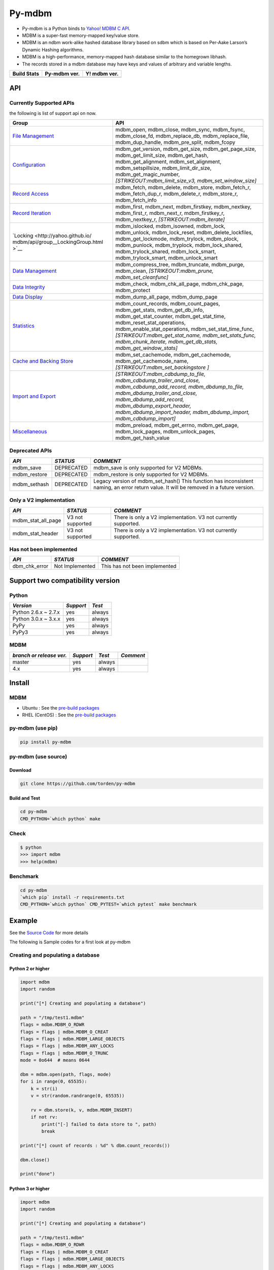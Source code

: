 Py-mdbm
=======

-  Py-mdbm is a Python binds to `Yahoo! MDBM C
   API. <https://github.com/yahoo/mdbm/>`__
-  MDBM is a super-fast memory-mapped key/value store.
-  MDBM is an ndbm work-alike hashed database library based on sdbm
   which is based on Per-Aake Larson’s Dynamic Hashing algorithms.
-  MDBM is a high-performance, memory-mapped hash database similar to
   the homegrown libhash.
-  The records stored in a mdbm database may have keys and values of
   arbitrary and variable lengths.

+----------------+------------------+------------------+
| Build Stats    | Py-mdbm ver.     | Y! mdbm ver.     |
+================+==================+==================+
| |Build Status| | |GitHub version| | |GitHub version| |
+----------------+------------------+------------------+

API
---

Currently Supported APIs
~~~~~~~~~~~~~~~~~~~~~~~~

the following is list of support api on now.

+-----------------------------------+-----------------------------------+
| Group                             | API                               |
+===================================+===================================+
| `File                             | mdbm_open, mdbm_close, mdbm_sync, |
| Management <http://yahoo.github.i | mdbm_fsync, mdbm_close_fd,        |
| o/mdbm/api/group__FileManagementG | mdbm_replace_db,                  |
| roup.html>`__                     | mdbm_replace_file,                |
|                                   | mdbm_dup_handle, mdbm_pre_split,  |
|                                   | mdbm_fcopy                        |
+-----------------------------------+-----------------------------------+
| `Configuration <http://yahoo.gith | mdbm_get_version, mdbm_get_size,  |
| ub.io/mdbm/api/group__Configurati | mdbm_get_page_size,               |
| onGroup.html>`__                  | mdbm_get_limit_size,              |
|                                   | mdbm_get_hash,                    |
|                                   | mdbm_get_alignment,               |
|                                   | mdbm_set_alignment,               |
|                                   | mdbm_setspillsize,                |
|                                   | mdbm_limit_dir_size,              |
|                                   | mdbm_get_magic_number,            |
|                                   | *[STRIKEOUT:mdbm_limit_size_v3,   |
|                                   | mdbm_set_window_size]*            |
+-----------------------------------+-----------------------------------+
| `Record                           | mdbm_fetch, mdbm_delete,          |
| Access <http://yahoo.github.io/md | mdbm_store, mdbm_fetch_r,         |
| bm/api/group__RecordAccessGroup.h | mdbm_fetch_dup_r, mdbm_delete_r,  |
| tml>`__                           | mdbm_store_r, mdbm_fetch_info     |
+-----------------------------------+-----------------------------------+
| `Record                           | mdbm_first, mdbm_next,            |
| Iteration <http://yahoo.github.io | mdbm_firstkey, mdbm_nextkey,      |
| /mdbm/api/group__RecordIterationG | mdbm_first_r, mdbm_next_r,        |
| roup.html>`__                     | mdbm_firstkey_r, mdbm_nextkey_r,  |
|                                   | *[STRIKEOUT:mdbm_iterate]*        |
+-----------------------------------+-----------------------------------+
| `Locking <http://yahoo.github.io/ | mdbm_islocked, mdbm_isowned,      |
| mdbm/api/group__LockingGroup.html | mdbm_lock, mdbm_unlock,           |
| >`__                              | mdbm_lock_reset,                  |
|                                   | mdbm_delete_lockfiles,            |
|                                   | mdbm_get_lockmode, mdbm_trylock,  |
|                                   | mdbm_plock, mdbm_punlock,         |
|                                   | mdbm_tryplock, mdbm_lock_shared,  |
|                                   | mdbm_trylock_shared,              |
|                                   | mdbm_lock_smart,                  |
|                                   | mdbm_trylock_smart,               |
|                                   | mdbm_unlock_smart                 |
+-----------------------------------+-----------------------------------+
| `Data                             | mdbm_compress_tree,               |
| Management <http://yahoo.github.i | mdbm_truncate, mdbm_purge,        |
| o/mdbm/api/group__DataManagementG | mdbm_clean,                       |
| roup.html>`__                     | *[STRIKEOUT:mdbm_prune,           |
|                                   | mdbm_set_cleanfunc]*              |
+-----------------------------------+-----------------------------------+
| `Data                             | mdbm_check, mdbm_chk_all_page,    |
| Integrity <http://yahoo.github.io | mdbm_chk_page, mdbm_protect       |
| /mdbm/api/group__DataIntegrityGro |                                   |
| up.html>`__                       |                                   |
+-----------------------------------+-----------------------------------+
| `Data                             | mdbm_dump_all_page,               |
| Display <http://yahoo.github.io/m | mdbm_dump_page                    |
| dbm/api/group__DataDisplayGroup.h |                                   |
| tml>`__                           |                                   |
+-----------------------------------+-----------------------------------+
| `Statistics <http://yahoo.github. | mdbm_count_records,               |
| io/mdbm/api/group__StatisticsGrou | mdbm_count_pages, mdbm_get_stats, |
| p.html>`__                        | mdbm_get_db_info,                 |
|                                   | mdbm_get_stat_counter,            |
|                                   | mdbm_get_stat_time,               |
|                                   | mdbm_reset_stat_operations,       |
|                                   | mdbm_enable_stat_operations,      |
|                                   | mdbm_set_stat_time_func,          |
|                                   | *[STRIKEOUT:mdbm_get_stat_name,   |
|                                   | mdbm_set_stats_func,              |
|                                   | mdbm_chunk_iterate,               |
|                                   | mdbm_get_db_stats,                |
|                                   | mdbm_get_window_stats]*           |
+-----------------------------------+-----------------------------------+
| `Cache and Backing                | mdbm_set_cachemode,               |
| Store <http://yahoo.github.io/mdb | mdbm_get_cachemode,               |
| m/api/group__CacheAndBackingStore | mdbm_get_cachemode_name,          |
| Group.html>`__                    | *[STRIKEOUT:mdbm_set_backingstore |
|                                   | ]*                                |
+-----------------------------------+-----------------------------------+
| `Import and                       | *[STRIKEOUT:mdbm_cdbdump_to_file, |
| Export <http://yahoo.github.io/md | mdbm_cdbdump_trailer_and_close,   |
| bm/api/group__ImportExportGroup.h | mdbm_cdbdump_add_record,          |
| tml>`__                           | mdbm_dbdump_to_file,              |
|                                   | mdbm_dbdump_trailer_and_close,    |
|                                   | mdbm_dbdump_add_record,           |
|                                   | mdbm_dbdump_export_header,        |
|                                   | mdbm_dbdump_import_header,        |
|                                   | mdbm_dbdump_import,               |
|                                   | mdbm_cdbdump_import]*             |
+-----------------------------------+-----------------------------------+
| `Miscellaneous <http://yahoo.gith | mdbm_preload, mdbm_get_errno,     |
| ub.io/mdbm/api/group__Miscellaneo | mdbm_get_page, mdbm_lock_pages,   |
| usGroup.html>`__                  | mdbm_unlock_pages,                |
|                                   | mdbm_get_hash_value               |
+-----------------------------------+-----------------------------------+

Deprecated APIs
~~~~~~~~~~~~~~~

+-----------------------+-----------------------+-----------------------+
| *API*                 | *STATUS*              | *COMMENT*             |
+=======================+=======================+=======================+
| mdbm_save             | DEPRECATED            | mdbm_save is only     |
|                       |                       | supported for V2      |
|                       |                       | MDBMs.                |
+-----------------------+-----------------------+-----------------------+
| mdbm_restore          | DEPRECATED            | mdbm_restore is only  |
|                       |                       | supported for V2      |
|                       |                       | MDBMs.                |
+-----------------------+-----------------------+-----------------------+
| mdbm_sethash          | DEPRECATED            | Legacy version of     |
|                       |                       | mdbm_set_hash() This  |
|                       |                       | function has          |
|                       |                       | inconsistent naming,  |
|                       |                       | an error return       |
|                       |                       | value. It will be     |
|                       |                       | removed in a future   |
|                       |                       | version.              |
+-----------------------+-----------------------+-----------------------+

Only a V2 implementation
~~~~~~~~~~~~~~~~~~~~~~~~

+-----------------------+-----------------------+-----------------------+
| *API*                 | *STATUS*              | *COMMENT*             |
+=======================+=======================+=======================+
| mdbm_stat_all_page    | V3 not supported      | There is only a V2    |
|                       |                       | implementation. V3    |
|                       |                       | not currently         |
|                       |                       | supported.            |
+-----------------------+-----------------------+-----------------------+
| mdbm_stat_header      | V3 not supported      | There is only a V2    |
|                       |                       | implementation. V3    |
|                       |                       | not currently         |
|                       |                       | supported.            |
+-----------------------+-----------------------+-----------------------+

Has not been implemented
~~~~~~~~~~~~~~~~~~~~~~~~

+---------------+-----------------+-------------------------------+
| *API*         | *STATUS*        | *COMMENT*                     |
+===============+=================+===============================+
| dbm_chk_error | Not Implemented | This has not been implemented |
+---------------+-----------------+-------------------------------+

Support two compatibility version
---------------------------------

Python
~~~~~~

+----------------------+-----------+--------+
| *Version*            | *Support* | *Test* |
+======================+===========+========+
| Python 2.6.x ~ 2.7.x | yes       | always |
+----------------------+-----------+--------+
| Python 3.0.x ~ 3.x.x | yes       | always |
+----------------------+-----------+--------+
| PyPy                 | yes       | always |
+----------------------+-----------+--------+
| PyPy3                | yes       | always |
+----------------------+-----------+--------+

MDBM
~~~~

+--------------------------+-----------+--------+-----------+
| *branch or release ver.* | *Support* | *Test* | *Comment* |
+==========================+===========+========+===========+
| master                   | yes       | always |           |
+--------------------------+-----------+--------+-----------+
| 4.x                      | yes       | always |           |
+--------------------------+-----------+--------+-----------+

Install
-------

.. _mdbm-1:

MDBM
~~~~

-  Ubuntu : See the `pre-build
   packages <https://github.com/torden/go-mdbm/tree/master/pkg>`__
-  RHEL (CentOS) : See the `pre-build
   packages <https://github.com/torden/go-mdbm/tree/master/pkg>`__

py-mdbm (use pip)
~~~~~~~~~~~~~~~~~

.. code:: shell

    pip install py-mdbm

py-mdbm (use source)
~~~~~~~~~~~~~~~~~~~~

Download
^^^^^^^^

.. code:: shell

    git clone https://github.com/torden/py-mdbm

Build and Test
^^^^^^^^^^^^^^

.. code:: shell

    cd py-mdbm
    CMD_PYTHON=`which python` make

Check
~~~~~

.. code:: shell

    $ python
    >>> import mdbm
    >>> help(mdbm)

Benchmark
~~~~~~~~~

.. code:: shell

    cd py-mdbm
    `which pip` install -r requirements.txt
    CMD_PYTHON=`which python` CMD_PYTEST=`which pytest` make benchmark

Example
-------

See the `Source
Code <https://github.com/torden/py-mdbm/tree/master/example>`__ for more
details

The following is Sample codes for a first look at py-mdbm

Creating and populating a database
~~~~~~~~~~~~~~~~~~~~~~~~~~~~~~~~~~

Python 2 or higher
^^^^^^^^^^^^^^^^^^

.. code:: python

    import mdbm
    import random

    print("[*] Creating and populating a database")

    path = "/tmp/test1.mdbm"
    flags = mdbm.MDBM_O_RDWR
    flags = flags | mdbm.MDBM_O_CREAT
    flags = flags | mdbm.MDBM_LARGE_OBJECTS
    flags = flags | mdbm.MDBM_ANY_LOCKS
    flags = flags | mdbm.MDBM_O_TRUNC
    mode = 0o644  # means 0644

    dbm = mdbm.open(path, flags, mode)
    for i in range(0, 65535):
        k = str(i)
        v = str(random.randrange(0, 65535))

        rv = dbm.store(k, v, mdbm.MDBM_INSERT)
        if not rv:
            print("[-] failed to data store to ", path)
            break

    print("[*] count of records : %d" % dbm.count_records())

    dbm.close()

    print("done")

Python 3 or higher
^^^^^^^^^^^^^^^^^^

.. code:: python

    import mdbm
    import random

    print("[*] Creating and populating a database")

    path = "/tmp/test1.mdbm"
    flags = mdbm.MDBM_O_RDWR
    flags = flags | mdbm.MDBM_O_CREAT
    flags = flags | mdbm.MDBM_LARGE_OBJECTS
    flags = flags | mdbm.MDBM_ANY_LOCKS
    flags = flags | mdbm.MDBM_O_TRUNC
    mode = 0o644  # means 0644

    with mdbm.open(path, flags, mode) as dbm:
        for i in range(0, 65535):
            k = str(i)
            v = str(random.randrange(0, 65535))

            rv = dbm.store(k, v, mdbm.MDBM_INSERT)
            if not rv:
                print("[-] failed to data store to ", path)
                break

        print("[*] count of records : %d" % dbm.count_records())

    print("done")

Fetching records in-place
~~~~~~~~~~~~~~~~~~~~~~~~~

.. code:: python

    import mdbm
    import random

    print("[*] Fetching records in-place")

    path = "/tmp/test1.mdbm"
    flags = mdbm.MDBM_O_RDWR
    mode = 0o644  # means 0644

    dbm = mdbm.open(path, flags, mode)
    dbm.preload()

    print("|-------|-------|")
    print("|  key  |  val  |")
    print("|-------|-------|")

    for i in range(0, 10):

        k = str(random.randrange(0, 65534))
        orgval = dbm.fetch(k)
        if not orgval:
            print("[-] failed to fetch value of %s in mdbm" % k)
            break

        print("|%07s|%07s|" % (k, orgval))

    print("|-------|-------|")
    print("[*] count of records : %d" % dbm.count_records())

    dbm.close()

    print("done")

Fetching and updating records in-place
~~~~~~~~~~~~~~~~~~~~~~~~~~~~~~~~~~~~~~

.. code:: python

    import mdbm
    import random

    print("[*] Fetching and updating records in-place")

    path = "/tmp/test1.mdbm"
    flags = mdbm.MDBM_O_RDWR
    mode = 0o644  # means 0644

    dbm = mdbm.open(path, flags, mode)
    for i in range(0, 65535):
        k = str(i)
        v = str(random.randrange(0, 65535))

        orgval = dbm.fetch(k)
        if not orgval:
            print("[-] failed to fetch value of %s in mdbm" % k)
            break

        print("[=] key(%s) : replace val(%s) to '%s' : " % (k, orgval, v)),

        rv = dbm.store(k, v, mdbm.MDBM_REPLACE)
        if not rv:
            print("FAIL")
            break
        print("DONE")

    print("[*] count of records : %d" % dbm.count_records())

    dbm.close()

    print("done")

Deleting records in-place
~~~~~~~~~~~~~~~~~~~~~~~~~

.. code:: python

    import mdbm
    import random

    print("[*] Deleting records in-place")

    path = "/tmp/test1.mdbm"
    flags = mdbm.MDBM_O_RDWR
    mode = 0o644  # means 0644

    dbm = mdbm.open(path, flags, mode)

    for i in range(0, 10):

        k = str(random.randrange(0, 65534))

        rv = dbm.delete(k)
        if not rv:
            print("[-] failed to delete an record, key=%s" % k)

        v = dbm.fetch(k)
        if v:
            print("[-] failed to delete an record, key=%s, val=%s" % (k,v))
            break

    print("[*] count of records : %d" % dbm.count_records())

    dbm.close()

    print("done")

Iterating over all records
~~~~~~~~~~~~~~~~~~~~~~~~~~

.. code:: python

    import mdbm
    import random

    print("[*] Iterating over all records")

    path = "/tmp/test1.mdbm"
    flags = mdbm.MDBM_O_RDWR
    mode = 0o644  # means 0644

    dbm = mdbm.open(path, flags, mode)

    print("|-------|-------|")
    print("|  key  |  val  |")
    print("|-------|-------|")

    kv = dbm.first()

    print("|%07s|%07s|" % kv)

    while kv:

        print("|%07s|%07s|" % kv)

        kv = dbm.next()

    print("|-------|-------|")
    print("[*] count of records : %d" % dbm.count_records())

    dbm.close()

    print("done")

Iterating over all keys
~~~~~~~~~~~~~~~~~~~~~~~

.. code:: python

    import mdbm
    import random

    print("[*] Iterating over all records")

    path = "/tmp/test1.mdbm"
    flags = mdbm.MDBM_O_RDWR
    mode = 0o644  # means 0644

    dbm = mdbm.open(path, flags, mode)

    print("|-------|")
    print("|  key  |")
    print("|-------|")

    k = dbm.firstkey()

    print("|%07s|" % k)

    while k:

        print("|%07s|" % k)

        k = dbm.nextkey()

    print("|-------|")
    print("[*] count of records : %d" % dbm.count_records())

    dbm.close()

    print("done")

Iteration over all value by key
~~~~~~~~~~~~~~~~~~~~~~~~~~~~~~~

.. code:: python

    import mdbm
    import random

    print("[*] Creating and populating a database")

    path = "/tmp/test_py_dup.mdbm"
    flags = mdbm.MDBM_O_RDWR
    flags = flags | mdbm.MDBM_O_CREAT
    flags = flags | mdbm.MDBM_LARGE_OBJECTS
    flags = flags | mdbm.MDBM_ANY_LOCKS
    flags = flags | mdbm.MDBM_O_TRUNC
    mode = 0o644  # means 0644

    with mdbm.open(path, flags, mode) as dbm:

        for k in range(0, 100):
            key = str(k)

            for i in range(1, 12):
                val = str(123 * i)

                rv = dbm.store(key, val, mdbm.MDBM_INSERT_DUP)
                if not rv:
                    print("[-] failed to data store to ", path)
                    break

    print("[*] Loop through DB, looking at records with the same key.")
    with mdbm.open(path, mdbm.MDBM_O_RDONLY, mode) as dbm:

        print("[*] count of records : %d" % dbm.count_records())
        print("|-------|-------|")
        print("|  key  |  val  |")
        print("|-------|-------|")

        k = str(random.randrange(0, 99))

        empty_iter = dbm.init_iter()
        info = dbm.fetch_dup_r(k, empty_iter)
        while info:

            print("|%07s|%07s|" % (k, info['val']))
            info = dbm.fetch_dup_r(k, info['iter'])

    print("|-------|-------|")

    print("done")

.. _benchmark-1:

Benchmark
---------

The following is results of Py-mdbm vs AnyDBM vs SQLite3 vs Kyotocabinet
benchmarks for simple data storing and random fetching in them.

-  See the `Source
   Code <https://github.com/torden/py-mdbm/blob/master/test_benchmark.py>`__
   for more details
-  See the
   `Glossary <https://pytest-benchmark.readthedocs.io/en/latest/glossary.html>`__
   for read result

Spec
~~~~

Host
^^^^

+------+--------------+
| Type | Spec         |
+======+==============+
| CPU  | Inte i-7     |
+------+--------------+
| RAM  | DDR4 32G     |
+------+--------------+
| HDD  | Nvme M.2 SSD |
+------+--------------+

VM
^^

+--------------+---------------------------------------------------------+
| Type         | Spec                                                    |
+==============+=========================================================+
| Machine      | VM(VirtualBox)                                          |
+--------------+---------------------------------------------------------+
| OS           | CentOS 7 64bit                                          |
+--------------+---------------------------------------------------------+
| CPU          | 2 vCore                                                 |
+--------------+---------------------------------------------------------+
| RAM          | 8G                                                      |
+--------------+---------------------------------------------------------+
| AnyDBM       | Berkeley DB (Hash, version 9, native byte-order) format |
+--------------+---------------------------------------------------------+
| Mdbm         | 893f7a8 on 26 Jul, MDBM V3 format                       |
+--------------+---------------------------------------------------------+
| SQLite       | V3                                                      |
+--------------+---------------------------------------------------------+
| Kyotocabinet | 1.2.76, kch                                             |
+--------------+---------------------------------------------------------+

Command
~~~~~~~

::

    CMD_PYTHON=`which python` CMD_PYTEST=`which pytest` make benchmark

File Size
~~~~~~~~~

+------------------+------------------+------------------------------------+------+
| Count of Records | Type             | File Name                          | Size |
+==================+==================+====================================+======+
| 10,000           | SQLite3          | test_py_benchmark_10000.db         | 300K |
+------------------+------------------+------------------------------------+------+
|                  | AnyDBM           | test_py_benchmark_10000.dbm        | 348K |
+------------------+------------------+------------------------------------+------+
|                  | Kyotocabinet KCH | test_py_benchmark_10000.kch        | 6.3M |
+------------------+------------------+------------------------------------+------+
|                  | MDBM             | test_py_benchmark_10000.mdbm       | 260K |
+------------------+------------------+------------------------------------+------+
|                  | MDBM(TSC)        | test_py_benchmark_tsc_10000.mdbm   | 260K |
+------------------+------------------+------------------------------------+------+
| 100,000          | SQLite3          | test_py_benchmark_100000.db        | 3.3M |
+------------------+------------------+------------------------------------+------+
|                  | AnyDBM           | test_py_benchmark_100000.dbm       | 2.5M |
+------------------+------------------+------------------------------------+------+
|                  | Kyotocabinet KCH | test_py_benchmark_100000.kch       | 9.1M |
+------------------+------------------+------------------------------------+------+
|                  | MDBM             | test_py_benchmark_100000.mdbm      | 4.0M |
+------------------+------------------+------------------------------------+------+
|                  | MDBM(TSC)        | test_py_benchmark_tsc_100000.mdbm  | 4.0M |
+------------------+------------------+------------------------------------+------+
| 1,000,000        | SQLite3          | test_py_benchmark_1000000.db       | 35M  |
+------------------+------------------+------------------------------------+------+
|                  | AnyDBM           | test_py_benchmark_1000000.dbm      | 39M  |
+------------------+------------------+------------------------------------+------+
|                  | Kyotocabinet KCH | test_py_benchmark_1000000.kch      | 37M  |
+------------------+------------------+------------------------------------+------+
|                  | MDBM             | test_py_benchmark_1000000.mdbm     | 32M  |
+------------------+------------------+------------------------------------+------+
|                  | MDBM(TSC)        | test_py_benchmark_tsc_1000000.mdbm | 32M  |
+------------------+------------------+------------------------------------+------+

10,000 INSERTs
~~~~~~~~~~~~~~

::

    platform linux2 -- Python 2.7.14, pytest-3.3.2, py-1.5.2, pluggy-0.6.0
    benchmark: 3.1.1 (defaults: timer=time.time disable_gc=False min_rounds=5 min_time=0.000005 max_time=1.0 calibration_precision=10 warmup=False warmup_iterations=100000)
    rootdir: /root/PERSONAL/py-mdbm, inifile:
    plugins: benchmark-3.1.1
    collected 31 items

    ------------------------------------------------------------------------------------------- benchmark: 5 tests ------------------------------------------------------------------------------------------
    Name (time in ms)                          Min                 Max                Mean            StdDev              Median               IQR            Outliers      OPS            Rounds  Iterations
    ---------------------------------------------------------------------------------------------------------------------------------------------------------------------------------------------------------
    test_mdbm_store_tsc_10000              42.7790 (1.0)       46.4041 (1.0)       44.4735 (1.0)      0.8599 (1.0)       44.7228 (1.01)     1.0532 (1.0)           5;0  22.4853 (1.0)          23           1
    test_mdbm_store_10000                  43.0260 (1.01)      55.0859 (1.19)      45.1026 (1.01)     2.8206 (3.28)      44.1189 (1.0)      1.9995 (1.90)          3;2  22.1716 (0.99)         23           1
    test_kyotocabinet_kch_store_10000      64.2769 (1.50)      72.2461 (1.56)      66.6182 (1.50)     2.1470 (2.50)      66.5540 (1.51)     2.4997 (2.37)          6;1  15.0109 (0.67)         16           1
    test_sqlite3_store_10000               71.1770 (1.66)      89.0980 (1.92)      74.6003 (1.68)     4.5800 (5.33)      73.3149 (1.66)     2.8142 (2.67)          1;1  13.4048 (0.60)         13           1
    test_anydbm_store_10000               129.4661 (3.03)     132.9770 (2.87)     131.7690 (2.96)     1.3268 (1.54)     132.4065 (3.00)     2.1240 (2.02)          1;0   7.5890 (0.34)          8           1
    ---------------------------------------------------------------------------------------------------------------------------------------------------------------------------------------------------------

.. _inserts-1:

100,000 INSERTs
~~~~~~~~~~~~~~~

::

    ------------------------------------------------------------------------------------------------ benchmark: 5 tests -----------------------------------------------------------------------------------------------
    Name (time in ms)                             Min                   Max                  Mean             StdDev                Median                IQR            Outliers     OPS            Rounds  Iterations
    -------------------------------------------------------------------------------------------------------------------------------------------------------------------------------------------------------------------
    test_mdbm_store_100000                   432.5280 (1.0)        444.3109 (1.0)        440.1428 (1.0)       5.1283 (1.0)        443.0151 (1.0)       7.8554 (1.46)          1;0  2.2720 (1.0)           5           1
    test_mdbm_store_tsc_100000               443.6021 (1.03)       457.2010 (1.03)       450.7210 (1.02)      6.5694 (1.28)       453.4068 (1.02)     12.3150 (2.28)          2;0  2.2187 (0.98)          5           1
    test_kyotocabinet_kch_store_100000       553.1771 (1.28)       572.2950 (1.29)       559.4640 (1.27)      7.3967 (1.44)       557.5171 (1.26)      5.3908 (1.0)           1;1  1.7874 (0.79)          5           1
    test_sqlite3_store_100000                668.3731 (1.55)       690.7680 (1.55)       676.8432 (1.54)     10.4372 (2.04)       670.3589 (1.51)     17.5762 (3.26)          1;0  1.4774 (0.65)          5           1
    test_anydbm_store_100000               1,746.3379 (4.04)     1,778.0671 (4.00)     1,759.8858 (4.00)     12.6857 (2.47)     1,761.1270 (3.98)     19.0974 (3.54)          2;0  0.5682 (0.25)          5           1
    -------------------------------------------------------------------------------------------------------------------------------------------------------------------------------------------------------------------

.. _inserts-2:

1,000,000 INSERTs
~~~~~~~~~~~~~~~~~

::

    ----------------------------------------------------------------------------------------- benchmark: 5 tests -----------------------------------------------------------------------------------------
    Name (time in s)                            Min                Max               Mean            StdDev             Median               IQR            Outliers     OPS            Rounds  Iterations
    ------------------------------------------------------------------------------------------------------------------------------------------------------------------------------------------------------
    test_mdbm_store_1000000                  4.4507 (1.0)       4.5549 (1.0)       4.5087 (1.0)      0.0386 (1.41)      4.5170 (1.00)     0.0471 (1.0)           2;0  0.2218 (1.0)           5           1
    test_mdbm_store_tsc_1000000              4.4964 (1.01)      4.5557 (1.00)      4.5252 (1.00)     0.0275 (1.0)       4.5133 (1.0)      0.0494 (1.05)          3;0  0.2210 (1.00)          5           1
    test_kyotocabinet_kch_store_1000000      5.5518 (1.25)      7.3104 (1.60)      5.9554 (1.32)     0.7585 (27.62)     5.6386 (1.25)     0.4548 (9.65)          1;1  0.1679 (0.76)          5           1
    test_sqlite3_store_1000000               6.9506 (1.56)      7.1580 (1.57)      7.0168 (1.56)     0.0811 (2.95)      6.9938 (1.55)     0.0623 (1.32)          1;1  0.1425 (0.64)          5           1
    test_anydbm_store_1000000               18.8494 (4.24)     19.3685 (4.25)     19.1384 (4.24)     0.1884 (6.86)     19.1481 (4.24)     0.1982 (4.21)          2;0  0.0523 (0.24)          5           1
    ------------------------------------------------------------------------------------------------------------------------------------------------------------------------------------------------------

10,000 Random Key SELECTs
~~~~~~~~~~~~~~~~~~~~~~~~~

::

    ----------------------------------------------------------------------------------------------- benchmark: 6 tests -----------------------------------------------------------------------------------------------
    Name (time in ms)                                 Min                 Max                Mean             StdDev              Median                IQR            Outliers      OPS            Rounds  Iterations
    ------------------------------------------------------------------------------------------------------------------------------------------------------------------------------------------------------------------
    test_mdbm_random_fetch_10000                  33.6039 (1.0)       37.1680 (1.02)      35.4372 (1.0)       0.8726 (1.63)      35.3181 (1.0)       1.0861 (1.73)          9;0  28.2189 (1.0)          29           1
    test_mdbm_preload_random_fetch_tsc_10000      34.1651 (1.02)      36.5930 (1.0)       35.5276 (1.00)      0.5728 (1.07)      35.6691 (1.01)      0.6691 (1.06)          8;0  28.1471 (1.00)         29           1
    test_mdbm_preload_random_fetch_10000          34.8370 (1.04)      37.1509 (1.02)      35.6486 (1.01)      0.5368 (1.0)       35.6290 (1.01)      0.6291 (1.0)           8;1  28.0516 (0.99)         27           1
    test_kyotocabinet_random_fetch_10000          50.1349 (1.49)     315.4690 (8.62)      66.3761 (1.87)     60.3302 (112.39)    52.3400 (1.48)      1.3785 (2.19)          1;1  15.0657 (0.53)         19           1
    test_anydbm_random_fetch_10000                98.3920 (2.93)     127.4319 (3.48)     103.2393 (2.91)      8.6436 (16.10)    101.2516 (2.87)      3.1178 (4.96)          1;1   9.6862 (0.34)         10           1
    test_sqlite3_random_fetch_10000              179.9428 (5.35)     264.3309 (7.22)     198.3913 (5.60)     32.8237 (61.15)    183.5115 (5.20)     14.0412 (22.32)         1;1   5.0405 (0.18)          6           1
    ------------------------------------------------------------------------------------------------------------------------------------------------------------------------------------------------------------------

.. _random-key-selects-1:

100,000 Random Key SELECTs
~~~~~~~~~~~~~~~~~~~~~~~~~~

::

    -------------------------------------------------------------------------------------------------- benchmark: 5 tests --------------------------------------------------------------------------------------------------
    Name (time in ms)                                    Min                   Max                  Mean            StdDev                Median               IQR            Outliers     OPS            Rounds  Iterations
    ------------------------------------------------------------------------------------------------------------------------------------------------------------------------------------------------------------------------
    test_mdbm_preload_random_fetch_tsc_100000       351.3479 (1.0)        362.6180 (1.02)       358.0612 (1.01)     4.9707 (3.89)       360.7321 (1.02)     8.1980 (3.88)          1;0  2.7928 (0.99)          5           1
    test_mdbm_preload_random_fetch_100000           352.9408 (1.00)       360.9550 (1.01)       356.8196 (1.01)     3.2021 (2.51)       357.4481 (1.01)     5.0185 (2.38)          2;0  2.8025 (0.99)          5           1
    test_mdbm_random_fetch_100000                   353.4501 (1.01)       356.4832 (1.0)        354.6917 (1.0)      1.2767 (1.0)        354.3482 (1.0)      2.1121 (1.0)           1;0  2.8193 (1.0)           5           1
    test_kyotocabinet_random_fetch_100000           513.2129 (1.46)       516.0379 (1.45)       514.8367 (1.45)     1.3007 (1.02)       515.3730 (1.45)     2.3472 (1.11)          1;0  1.9424 (0.69)          5           1
    test_anydbm_random_fetch_100000               1,196.3558 (3.41)     1,217.2129 (3.41)     1,207.2943 (3.40)     7.5601 (5.92)     1,206.6510 (3.41)     8.3598 (3.96)          2;0  0.8283 (0.29)          5           1
    ------------------------------------------------------------------------------------------------------------------------------------------------------------------------------------------------------------------------

.. _random-key-selects-2:

1,000,000 Random Key SELECTs
~~~~~~~~~~~~~~~~~~~~~~~~~~~~

::

    --------------------------------------------------------------------------------------------- benchmark: 5 tests --------------------------------------------------------------------------------------------
    Name (time in s)                                   Min                Max               Mean            StdDev             Median               IQR            Outliers     OPS            Rounds  Iterations
    -------------------------------------------------------------------------------------------------------------------------------------------------------------------------------------------------------------
    test_mdbm_preload_random_fetch_tsc_1000000      3.6708 (1.0)       3.7161 (1.0)       3.7020 (1.0)      0.0194 (1.29)      3.7138 (1.00)     0.0255 (1.71)          1;0  0.2701 (1.0)           5           1
    test_mdbm_preload_random_fetch_1000000          3.6781 (1.00)      3.7315 (1.00)      3.7045 (1.00)     0.0212 (1.41)      3.7021 (1.0)      0.0336 (2.25)          2;0  0.2699 (1.00)          5           1
    test_mdbm_random_fetch_1000000                  3.6957 (1.01)      3.7336 (1.00)      3.7079 (1.00)     0.0150 (1.0)       3.7054 (1.00)     0.0149 (1.0)           1;0  0.2697 (1.00)          5           1
    test_kyotocabinet_random_fetch_1000000          5.2549 (1.43)      5.2865 (1.42)      5.2677 (1.42)     0.0151 (1.01)      5.2599 (1.42)     0.0273 (1.82)          1;0  0.1898 (0.70)          5           1
    test_anydbm_random_fetch_1000000               12.3323 (3.36)     12.4784 (3.36)     12.4044 (3.35)     0.0586 (3.90)     12.3911 (3.35)     0.0927 (6.20)          2;0  0.0806 (0.30)          5           1
    -------------------------------------------------------------------------------------------------------------------------------------------------------------------------------------------------------------

Link
----

-  `Yahoo! MDBM <https://github.com/yahoo/mdbm>`__
-  `MDBM::Concept <http://yahoo.github.io/mdbm/guide/concepts.html>`__
-  `MDBM::Build <https://github.com/yahoo/mdbm/blob/master/README.build>`__
-  `MDBM::Document <http://yahoo.github.io/mdbm/>`__
-  `MDBM::FAQ <http://yahoo.github.io/mdbm/guide/faq.html>`__
-  `DBM <https://en.wikipedia.org/wiki/Dbm>`__
-  `MDBM::Macro(const) <http://yahoo.github.io/mdbm/api/mdbm_8h.html>`__
-  `Go-mdbm <https://github.com/torden/go-mdbm>`__
-  `PHP-mdbm <https://github.com/torden/php-mdbm>`__

--------------

Please feel free. I hope it is helpful for you

.. |Build Status| image:: https://travis-ci.org/torden/py-mdbm.svg?branch=master
   :target: https://travis-ci.org/torden/py-mdbm
.. |GitHub version| image:: https://badge.fury.io/gh/torden%2Fpy-mdbm.svg
   :target: https://badge.fury.io/gh/torden%2Fpy-mdbm
.. |GitHub version| image:: https://badge.fury.io/gh/yahoo%2Fmdbm.svg
   :target: https://badge.fury.io/gh/yahoo%2Fmdbm
